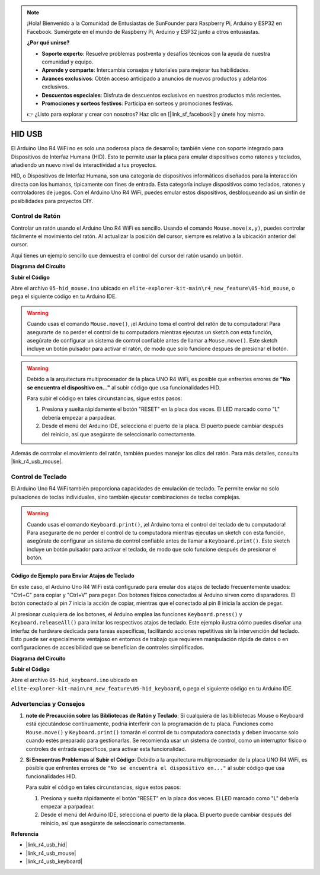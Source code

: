 .. note::

    ¡Hola! Bienvenido a la Comunidad de Entusiastas de SunFounder para Raspberry Pi, Arduino y ESP32 en Facebook. Sumérgete en el mundo de Raspberry Pi, Arduino y ESP32 junto a otros entusiastas.

    **¿Por qué unirse?**

    - **Soporte experto**: Resuelve problemas postventa y desafíos técnicos con la ayuda de nuestra comunidad y equipo.
    - **Aprende y comparte**: Intercambia consejos y tutoriales para mejorar tus habilidades.
    - **Avances exclusivos**: Obtén acceso anticipado a anuncios de nuevos productos y adelantos exclusivos.
    - **Descuentos especiales**: Disfruta de descuentos exclusivos en nuestros productos más recientes.
    - **Promociones y sorteos festivos**: Participa en sorteos y promociones festivas.

    👉 ¿Listo para explorar y crear con nosotros? Haz clic en [|link_sf_facebook|] y únete hoy mismo.

.. _new_hid:

HID USB
==========================================

El Arduino Uno R4 WiFi no es solo una poderosa placa de desarrollo; también viene con soporte integrado para Dispositivos de Interfaz Humana (HID). Esto te permite usar la placa para emular dispositivos como ratones y teclados, añadiendo un nuevo nivel de interactividad a tus proyectos.

HID, o Dispositivos de Interfaz Humana, son una categoría de dispositivos informáticos diseñados para la interacción directa con los humanos, típicamente con fines de entrada. Esta categoría incluye dispositivos como teclados, ratones y controladores de juegos. Con el Arduino Uno R4 WiFi, puedes emular estos dispositivos, desbloqueando así un sinfín de posibilidades para proyectos DIY.

Control de Ratón
----------------------

Controlar un ratón usando el Arduino Uno R4 WiFi es sencillo. Usando el comando ``Mouse.move(x,y)``, puedes controlar fácilmente el movimiento del ratón. Al actualizar la posición del cursor, siempre es relativo a la ubicación anterior del cursor.

Aquí tienes un ejemplo sencillo que demuestra el control del cursor del ratón usando un botón.

**Diagrama del Circuito**

.. image:: img/05_hid_1_bb.png
  :width: 70%
  :align: center

**Subir el Código**

Abre el archivo ``05-hid_mouse.ino`` ubicado en ``elite-explorer-kit-main\r4_new_feature\05-hid_mouse``, o pega el siguiente código en tu Arduino IDE.

.. warning::
    Cuando usas el comando ``Mouse.move()``, ¡el Arduino toma el control del ratón de tu computadora! Para asegurarte de no perder el control de tu computadora mientras ejecutas un sketch con esta función, asegúrate de configurar un sistema de control confiable antes de llamar a ``Mouse.move()``. Este sketch incluye un botón pulsador para activar el ratón, de modo que solo funcione después de presionar el botón.

.. warning:: 
    Debido a la arquitectura multiprocesador de la placa UNO R4 WiFi, es posible que enfrentes errores de **"No se encuentra el dispositivo en..."** al subir código que usa funcionalidades HID.
    
    Para subir el código en tales circunstancias, sigue estos pasos:
    
    1. Presiona y suelta rápidamente el botón "RESET" en la placa dos veces. El LED marcado como "L" debería empezar a parpadear.
    
    2. Desde el menú del Arduino IDE, selecciona el puerto de la placa. El puerto puede cambiar después del reinicio, así que asegúrate de seleccionarlo correctamente.

.. raw:: html

   <iframe src=https://create.arduino.cc/editor/sunfounder01/4b72e0f4-57cb-4627-b728-10a16f61d15c/preview?embed style="height:510px;width:100%;margin:10px 0" frameborder=0></iframe>

Además de controlar el movimiento del ratón, también puedes manejar los clics del ratón. Para más detalles, consulta |link_r4_usb_mouse|.

.. _new_hid_keyboard:

Control de Teclado
-------------------

El Arduino Uno R4 WiFi también proporciona capacidades de emulación de teclado. Te permite enviar no solo pulsaciones de teclas individuales, sino también ejecutar combinaciones de teclas complejas.

.. warning::
   Cuando usas el comando ``Keyboard.print()``, ¡el Arduino toma el control del teclado de tu computadora! Para asegurarte de no perder el control de tu computadora mientras ejecutas un sketch con esta función, asegúrate de configurar un sistema de control confiable antes de llamar a ``Keyboard.print()``. Este sketch incluye un botón pulsador para activar el teclado, de modo que solo funcione después de presionar el botón.

**Código de Ejemplo para Enviar Atajos de Teclado**
++++++++++++++++++++++++++++++++++++++++++++++++++++++++++++

En este caso, el Arduino Uno R4 WiFi está configurado para emular dos atajos de teclado frecuentemente usados: "Ctrl+C" para copiar y "Ctrl+V" para pegar. Dos botones físicos conectados al Arduino sirven como disparadores. El botón conectado al pin 7 inicia la acción de copiar, mientras que el conectado al pin 8 inicia la acción de pegar.

Al presionar cualquiera de los botones, el Arduino emplea las funciones ``Keyboard.press()`` y ``Keyboard.releaseAll()`` para imitar los respectivos atajos de teclado. Este ejemplo ilustra cómo puedes diseñar una interfaz de hardware dedicada para tareas específicas, facilitando acciones repetitivas sin la intervención del teclado. Esto puede ser especialmente ventajoso en entornos de trabajo que requieren manipulación rápida de datos o en configuraciones de accesibilidad que se benefician de controles simplificados.

**Diagrama del Circuito**

.. image:: img/05_hid_2_bb.png
  :width: 70%
  :align: center

**Subir el Código**

Abre el archivo ``05-hid_keyboard.ino`` ubicado en ``elite-explorer-kit-main\r4_new_feature\05-hid_keyboard``, o pega el siguiente código en tu Arduino IDE.

.. raw:: html

   <iframe src=https://create.arduino.cc/editor/sunfounder01/2a5b61d3-d5d6-4c78-a3a0-73880fa1fb57/preview?embed style="height:510px;width:100%;margin:10px 0" frameborder=0></iframe>

Advertencias y Consejos
---------------------------

1. **note de Precaución sobre las Bibliotecas de Ratón y Teclado**: Si cualquiera de las bibliotecas Mouse o Keyboard está ejecutándose continuamente, podría interferir con la programación de tu placa. Funciones como ``Mouse.move()`` y ``Keyboard.print()`` tomarán el control de tu computadora conectada y deben invocarse solo cuando estés preparado para gestionarlas. Se recomienda usar un sistema de control, como un interruptor físico o controles de entrada específicos, para activar esta funcionalidad.

2. **Si Encuentras Problemas al Subir el Código**: Debido a la arquitectura multiprocesador de la placa UNO R4 WiFi, es posible que enfrentes errores de ``"No se encuentra el dispositivo en..."`` al subir código que usa funcionalidades HID.

   Para subir el código en tales circunstancias, sigue estos pasos:
   
   1. Presiona y suelta rápidamente el botón "RESET" en la placa dos veces. El LED marcado como "L" debería empezar a parpadear.
   
   2. Desde el menú del Arduino IDE, selecciona el puerto de la placa. El puerto puede cambiar después del reinicio, así que asegúrate de seleccionarlo correctamente.

**Referencia**

- |link_r4_usb_hid|
- |link_r4_usb_mouse|
- |link_r4_usb_keyboard|